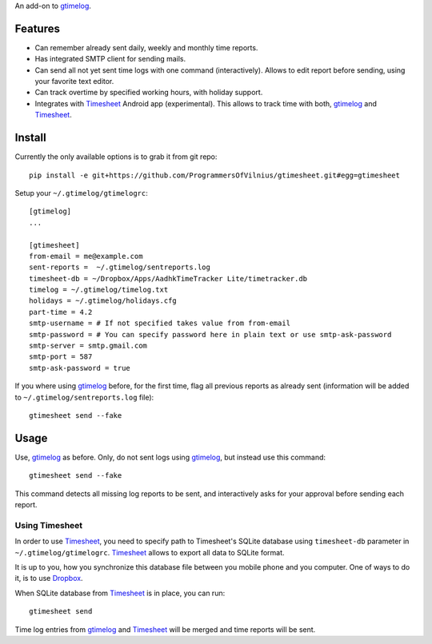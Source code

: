 An add-on to gtimelog_.

Features
========

- Can remember already sent daily, weekly and monthly time reports.

- Has integrated SMTP client for sending mails.

- Can send all not yet sent time logs with one command (interactively). Allows
  to edit report before sending, using your favorite text editor.

- Can track overtime by specified working hours, with holiday support.

- Integrates with Timesheet_ Android app (experimental). This allows to track
  time with both, gtimelog_ and Timesheet_.

Install
=======

Currently the only available options is to grab it from git repo::

    pip install -e git+https://github.com/ProgrammersOfVilnius/gtimesheet.git#egg=gtimesheet

Setup your ``~/.gtimelog/gtimelogrc``::

    [gtimelog]
    ...

    [gtimesheet]
    from-email = me@example.com
    sent-reports =  ~/.gtimelog/sentreports.log
    timesheet-db = ~/Dropbox/Apps/AadhkTimeTracker Lite/timetracker.db
    timelog = ~/.gtimelog/timelog.txt
    holidays = ~/.gtimelog/holidays.cfg
    part-time = 4.2
    smtp-username = # If not specified takes value from from-email
    smtp-password = # You can specify password here in plain text or use smtp-ask-password
    smtp-server = smtp.gmail.com
    smtp-port = 587
    smtp-ask-password = true

If you where using gtimelog_ before, for the first time, flag all previous
reports as already sent (information will be added to
``~/.gtimelog/sentreports.log`` file)::

    gtimesheet send --fake

Usage
=====

Use, gtimelog_ as before. Only, do not sent logs using gtimelog_, but instead
use this command::

    gtimesheet send --fake
    
This command detects all missing log reports to be sent, and interactively asks
for your approval before sending each report.

Using Timesheet
---------------

In order to use Timesheet_, you need to specify path to Timesheet's SQLite
database using ``timesheet-db`` parameter in ``~/.gtimelog/gtimelogrc``. Timesheet_
allows to export all data to SQLite format.

It is up to you, how you synchronize this database file between you mobile
phone and you computer. One of ways to do it, is to use Dropbox_.

When SQLite database from Timesheet_ is in place, you can run::

    gtimesheet send

Time log entries from gtimelog_ and Timesheet_ will be merged and time reports
will be sent.


.. _gtimelog: https://mg.pov.lt/gtimelog/
.. _Timesheet: https://play.google.com/store/apps/details?id=com.aadhk.time
.. _Dropbox: https://www.dropbox.com/

